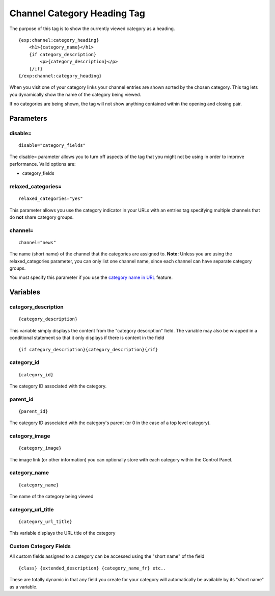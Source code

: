 Channel Category Heading Tag
============================

The purpose of this tag is to show the currently viewed category as a
heading. 

::

	{exp:channel:category_heading}
	    <h1>{category_name}</h1>
	    {if category_description}
	        <p>{category_description}</p>
	    {/if}
	{/exp:channel:category_heading}


When you visit one of your category links your channel entries are shown
sorted by the chosen category. This tag lets you dynamically show the
name of the category being viewed.

If no categories are being shown, the tag will not show anything
contained within the opening and closing pair.

Parameters
----------


disable=
~~~~~~~~

::

	disable="category_fields"

The disable= parameter allows you to turn off aspects of the tag that
you might not be using in order to improve performance. Valid options
are:

-  category\_fields

relaxed\_categories=
~~~~~~~~~~~~~~~~~~~~

::

	relaxed_categories="yes"

This parameter allows you use the category indicator in your URLs with
an entries tag specifying multiple channels that do **not** share
category groups.

channel=
~~~~~~~~

::

	channel="news"

The name (short name) of the channel that the categories are assigned
to. **Note:** Unless you are using the relaxed\_categories parameter,
you can only list one channel name, since each channel can have separate
category groups.

You must specify this parameter if you use the `category name in
URL <../../cp/admin/content_admin/global_channel_preferences.html>`_
feature.

Variables
---------


category\_description
~~~~~~~~~~~~~~~~~~~~~

::

	{category_description}

This variable simply displays the content from the "category
description" field. The variable may also be wrapped in a conditional
statement so that it only displays if there is content in the field

::

	{if category_description}{category_description}{/if}

category\_id
~~~~~~~~~~~~

::

	{category_id}

The category ID associated with the category.

parent\_id
~~~~~~~~~~

::

	{parent_id}

The category ID associated with the category's parent (or 0 in the case
of a top level category).

category\_image
~~~~~~~~~~~~~~~

::

	{category_image}

The image link (or other information) you can optionally store with each
category within the Control Panel.

category\_name
~~~~~~~~~~~~~~

::

	{category_name}

The name of the category being viewed

category\_url\_title
~~~~~~~~~~~~~~~~~~~~

::

	{category_url_title}

This variable displays the URL title of the category

Custom Category Fields
~~~~~~~~~~~~~~~~~~~~~~

All custom fields assigned to a category can be accessed using the
"short name" of the field

::

	{class} {extended_description} {category_name_fr} etc..

These are totally dynamic in that any field you create for your category
will automatically be available by its "short name" as a variable.
